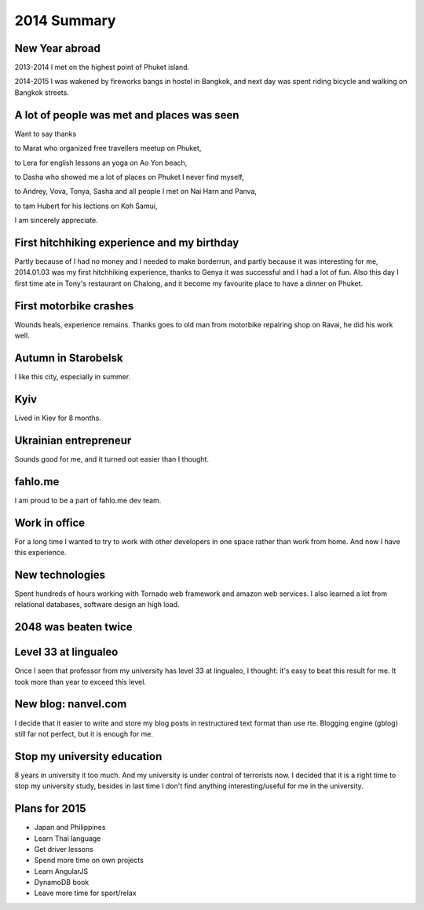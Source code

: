 2014 Summary
============

New Year abroad
---------------

2013-2014 I met on the highest point of Phuket island.

2014-2015 I was wakened by fireworks bangs in hostel in Bangkok, and next day was spent riding bicycle and walking on Bangkok streets.

A lot of people was met and places was seen
-------------------------------------------

Want to say thanks

to Marat who organized free travellers meetup on Phuket,

to Lera for english lessons an yoga on Ao Yon beach,

to Dasha who showed me a lot of places on Phuket I never find myself,

to Andrey, Vova, Tonya, Sasha and all people I met on Nai Harn and Panva,

to tam Hubert for his lections on Koh Samui,

I am sincerely appreciate.

First hitchhiking experience and my birthday
--------------------------------------------

Partly because of I had no money and I needed to make borderrun, and partly because it was interesting for me, 2014.01.03 was my first hitchhiking experience, thanks to Genya it was successful and I had a lot of fun. Also this day I first time ate in Tony's restaurant on Chalong, and it become my favourite place to have a dinner on Phuket.

.. image:: https://raw.githubusercontent.com/nanvel/blog/master/2015/01/hitchhiking.jpg
    :width: 600px
    :alt: Hitchhiking
    :align: left

First motorbike crashes
-----------------------

Wounds heals, experience remains. Thanks goes to old man from motorbike repairing shop on Ravai, he did his work well.

Autumn in Starobelsk
--------------------

I like this city, especially in summer.

Kyiv
----

Lived in Kiev for 8 months.

Ukrainian entrepreneur
----------------------

Sounds good for me, and it turned out easier than I thought.

fahlo.me
--------

I am proud to be a part of fahlo.me dev team.

Work in office
--------------

For a long time I wanted to try to work with other developers in one space rather than work from home. And now I have this experience.

New technologies
----------------

Spent hundreds of hours working with Tornado web framework and amazon web services. I also learned a lot from relational databases, software design an high load.

2048 was beaten twice
---------------------

.. image:: https://raw.githubusercontent.com/nanvel/blog/master/2015/01/i2048.png
    :width: 360px
    :alt: 4096
    :align: left

Level 33 at lingualeo
---------------------

Once I seen that professor from my university has level 33 at lingualeo, I thought: it's easy to beat this result for me. It took more than year to exceed this level.

New blog: nanvel.com
--------------------

I decide that it easier to write and store my blog posts in restructured text format than use rte. Blogging engine (gblog) still far not perfect, but it is enough for me.

Stop my university education
------------------------------

8 years in university it too much. And my university is under control of terrorists now. I decided that it is a right time to stop my university study, besides in last time I don't find anything interesting/useful for me in the university.

Plans for 2015
--------------

- Japan and Philippines
- Learn Thai language
- Get driver lessons
- Spend more time on own projects
- Learn AngularJS
- DynamoDB book
- Leave more time for sport/relax
